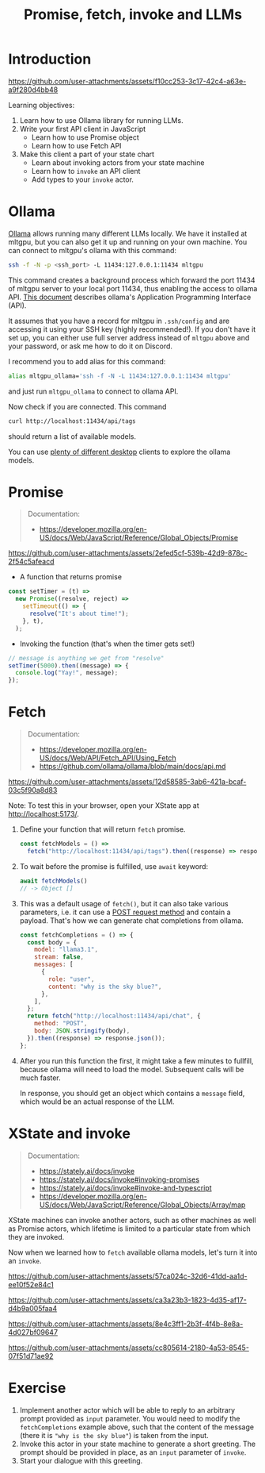 #+TITLE: Promise, fetch, invoke and LLMs
* Introduction

https://github.com/user-attachments/assets/f10cc253-3c17-42c4-a63e-a9f280d4bb48

Learning objectives:
1. Learn how to use Ollama library for running LLMs.
2. Write your first API client in JavaScript
   - Learn how to use Promise object
   - Learn how to use Fetch API
3. Make this client a part of your state chart
   - Learn about invoking actors from your state machine
   - Learn how to ~invoke~ an API client 
   - Add types to your ~invoke~ actor.
  
* Ollama

[[https://github.com/ollama/ollama/][Ollama]] allows running many different LLMs locally. We have it
installed at mltgpu, but you can also get it up and running on your
own machine. You can connect to mltgpu's ollama with this command:

#+begin_src sh
ssh -f -N -p <ssh_port> -L 11434:127.0.0.1:11434 mltgpu
#+end_src

This command creates a background process which forward the port 11434
of mltgpu server to your local port 11434, thus enabling the access to
ollama API. [[https://github.com/ollama/ollama/blob/main/docs/api.md][This document]] describes ollama's Application Programming
Interface (API). 

It assumes that you have a record for mltgpu in ~.ssh/config~ and are
accessing it using your SSH key (highly recommended!). If you don't
have it set up, you can either use full server address instead of
~mltgpu~ above and your password, or ask me how to do it on Discord.

I recommend you to add alias for this command:
#+begin_src sh
alias mltgpu_ollama='ssh -f -N -L 11434:127.0.0.1:11434 mltgpu'  
#+end_src
and just run ~mltgpu_ollama~ to connect to ollama API.

Now check if you are connected. This command
#+begin_src sh
curl http://localhost:11434/api/tags  
#+end_src
should return a list of available models.

You can use [[https://github.com/ollama/ollama/blob/main/README.md#community-integrations][plenty of different desktop]] clients to explore the ollama
models.

* Promise
#+begin_quote
Documentation: 
- https://developer.mozilla.org/en-US/docs/Web/JavaScript/Reference/Global_Objects/Promise
#+end_quote

https://github.com/user-attachments/assets/2efed5cf-539b-42d9-878c-2f54c5afeacd

- A function that returns promise
#+begin_src javascript
  const setTimer = (t) =>
    new Promise((resolve, reject) =>
      setTimeout(() => {
        resolve("It's about time!");
      }, t),
    );
#+end_src

- Invoking the function (that's when the timer gets set!)
#+begin_src javascript
  // message is anything we get from "resolve"
  setTimer(5000).then((message) => {
    console.log("Yay!", message);
  });
#+end_src
* Fetch

#+begin_quote
Documentation:
- https://developer.mozilla.org/en-US/docs/Web/API/Fetch_API/Using_Fetch
- https://github.com/ollama/ollama/blob/main/docs/api.md
#+end_quote

https://github.com/user-attachments/assets/12d58585-3ab6-421a-bcaf-03c5f90a8d83

Note: To test this in your browser, open your XState app at http://localhost:5173/.

1. Define your function that will return ~fetch~ promise.
  #+begin_src javascript
    const fetchModels = () =>
      fetch("http://localhost:11434/api/tags").then((response) => response.json());
  #+end_src
2. To wait before the promise is fulfilled, use ~await~ keyword:
  #+begin_src javascript
  await fetchModels()
  // -> Object []
  #+end_src
3. This was a default usage of ~fetch()~, but it can also take various
   parameters, i.e. it can use a [[https://developer.mozilla.org/en-US/docs/Web/HTTP/Methods][POST request method]] and contain
   a payload. That's how we can generate chat completions from ollama.

  #+begin_src javascript
    const fetchCompletions = () => {
      const body = {
        model: "llama3.1",
        stream: false,
        messages: [
          {
            role: "user",
            content: "why is the sky blue?",
          },
        ],
      };
      return fetch("http://localhost:11434/api/chat", {
        method: "POST",
        body: JSON.stringify(body),
      }).then((response) => response.json());
    };
  #+end_src
4. After you run this function the first, it might take a few minutes
   to fullfill, because ollama will need to load the model. Subsequent
   calls will be much faster.

   In response, you should get an object which contains a ~message~
   field, which would be an actual response of the LLM.
   
* XState and invoke
#+begin_quote
Documentation:
- https://stately.ai/docs/invoke
- https://stately.ai/docs/invoke#invoking-promises
- https://stately.ai/docs/invoke#invoke-and-typescript
- https://developer.mozilla.org/en-US/docs/Web/JavaScript/Reference/Global_Objects/Array/map
#+end_quote

XState machines can invoke another actors, such as other machines as
well as Promise actors, which lifetime is limited to a particular
state from which they are invoked.

Now when we learned how to ~fetch~ available ollama models, let's turn
it into an ~invoke~.

https://github.com/user-attachments/assets/57ca024c-32d6-41dd-aa1d-ee10f52e84c1

https://github.com/user-attachments/assets/ca3a23b3-1823-4d35-af17-d4b9a005faa4

https://github.com/user-attachments/assets/8e4c3ff1-2b3f-4f4b-8e8a-4d027bf09647

https://github.com/user-attachments/assets/cc805614-2180-4a53-8545-07f51d71ae92



* Exercise
1. Implement another actor which will be able to reply to an arbitrary
   prompt provided as ~input~ parameter. You would need to
   modify the ~fetchCompletions~ example above, such that the content of
   the message (there it is ~"why is the sky blue"~) is taken from the
   input.
2. Invoke this actor in your state machine to generate a short greeting. The prompt should be provided in place, as an ~input~ parameter of ~invoke~.
3. Start your dialogue with this greeting.
